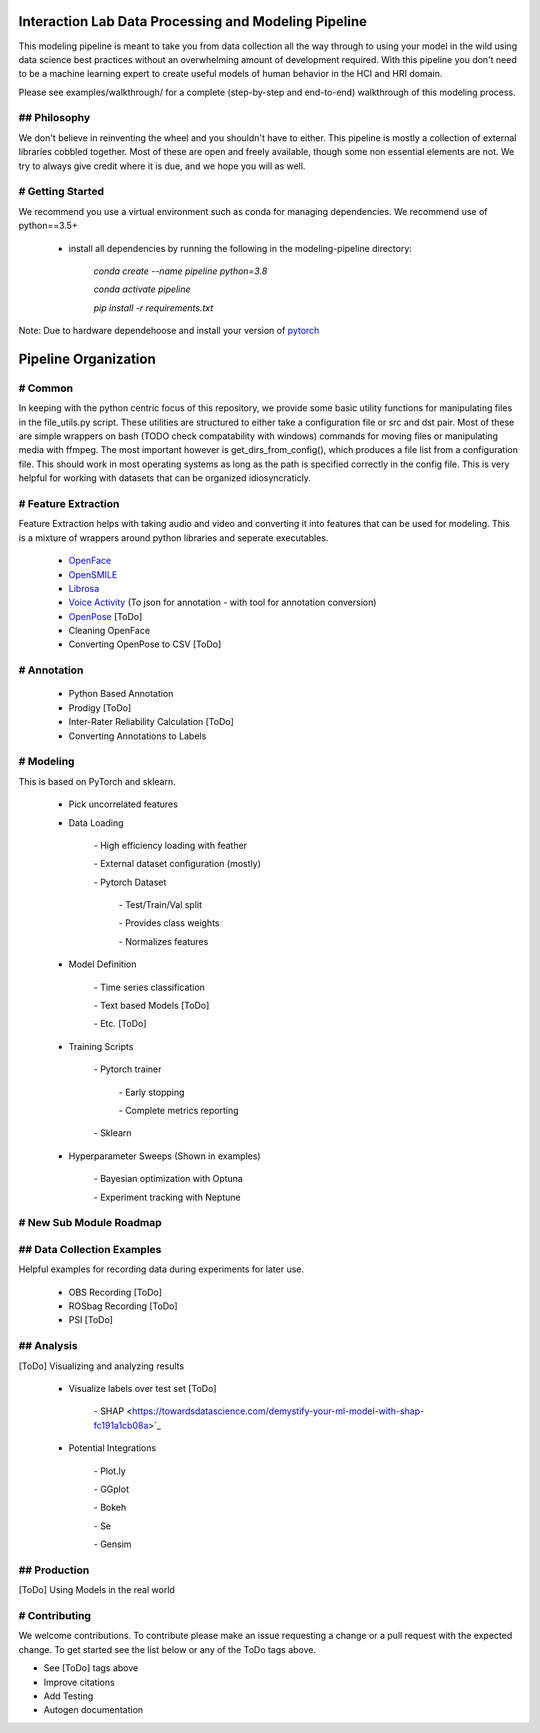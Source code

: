 Interaction Lab Data Processing and Modeling Pipeline
=====================================================


This modeling pipeline is meant to take you from data collection all the way through to using your model in the wild using data science best practices without an overwhelming amount of development required. With this pipeline you don't need to be a machine learning expert to create useful models of human behavior in the HCI and HRI domain.

Please see examples/walkthrough/ for a complete (step-by-step and end-to-end) walkthrough of this modeling process. 

## Philosophy
-----------------

We don't believe in reinventing the wheel and you shouldn't have to either. This pipeline is mostly a collection of external libraries cobbled together. Most of these are open and freely available, though some non essential elements are not. We try to always give credit where it is due, and we hope you will as well. 


# Getting Started
-----------------

We recommend you use a virtual environment such as conda for managing dependencies. We recommend use of python==3.5+

 - install all dependencies by running the following in the modeling-pipeline directory:

                `conda create \-\-name pipeline python=3.8`

                `conda activate pipeline`

                `pip install \-r requirements.txt`

Note: Due to hardware dependehoose and install your version of `pytorch <https://pytorch.org/>`_

Pipeline Organization
===================

# Common
-----------------

In keeping with the python centric focus of this repository, we provide some basic utility functions for manipulating files in the file_utils.py script. These utilities are structured to either take a configuration file or src and dst pair. Most of these are simple wrappers on bash (TODO check compatability with windows) commands for moving files or manipulating media with ffmpeg. The most important however is get_dirs_from_config(), which produces a file list from a configuration file. This should work in most operating systems as long as the path is specified correctly in the config file. This is very helpful for working with datasets that can be organized idiosyncraticly.


# Feature Extraction
-----------------

Feature Extraction helps with taking audio and video and converting it into features that can be used for modeling. This is a mixture of wrappers around python libraries and seperate executables. 

 - `OpenFace <https://github.com/TadasBaltrusaitis/OpenFace>`_

 - `OpenSMILE <https://www.audeering.com/opensmile/>`_

 - `Librosa <https://librosa.org/doc/latest/index.html>`_

 - `Voice Activity <https://github.com/wiseman/py-webrtcvad>`_ (To json for annotation - with tool for annotation conversion)

 - `OpenPose <https://github.com/CMU-Perceptual-Computing-Lab/openpose>`_ [ToDo]

 - Cleaning OpenFace

 - Converting OpenPose to CSV [ToDo]


# Annotation
-----------------

 - Python Based Annotation

 - Prodigy [ToDo]

 - Inter-Rater Reliability Calculation [ToDo]

 - Converting Annotations to Labels


# Modeling
-----------------

This is based on PyTorch and sklearn.

 - Pick uncorrelated features

 - Data Loading

        \- High efficiency loading with feather

        \- External dataset configuration (mostly)

        \- Pytorch Dataset

                \- Test/Train/Val split

                \- Provides class weights

                \- Normalizes features

 - Model Definition

        \- Time series classification

        \- Text based Models [ToDo]

        \- Etc. [ToDo]

 - Training Scripts 

        \- Pytorch trainer

                \- Early stopping

                \- Complete metrics reporting

        \- Sklearn 

 - Hyperparameter Sweeps (Shown in examples)

        \- Bayesian optimization with Optuna

        \- Experiment tracking with Neptune


# New Sub Module Roadmap
-----------------

## Data Collection Examples
-----------------

Helpful examples for recording data during experiments for later use.

 - OBS Recording [ToDo]

 - ROSbag Recording [ToDo]

 - PSI [ToDo]


## Analysis
-----------------

[ToDo] Visualizing and analyzing results 

  - Visualize labels over test set [ToDo]

        \- SHAP <https://towardsdatascience.com/demystify-your-ml-model-with-shap-fc191a1cb08a>`_
  
  - Potential Integrations 

        \- Plot.ly

        \- GGplot

        \- Bokeh

        \- Se

        \- Gensim

## Production
-----------------

[ToDo] Using Models in the real world



# Contributing
-----------------

We welcome contributions. To contribute please make an issue requesting a change or a pull request with the expected change. To get started see the list below or any of the ToDo tags above.

- See [ToDo] tags above
- Improve citations
- Add Testing
- Autogen documentation
